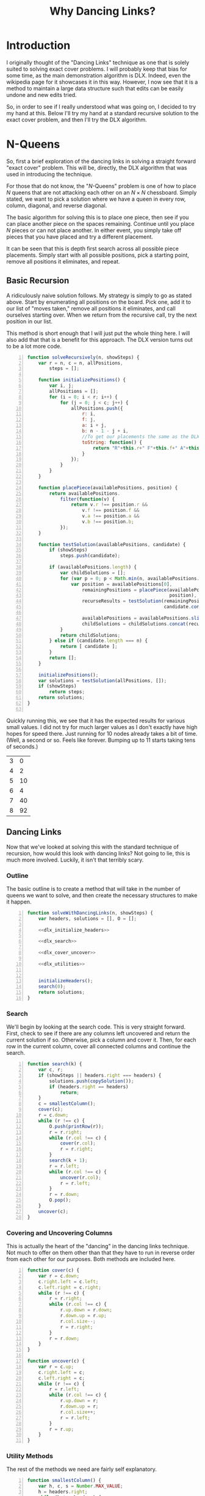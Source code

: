 #+title: Why Dancing Links?
#+OPTIONS: num:nil
#+HTML_HEAD_EXTRA: <link rel="stylesheet" type="text/css" href="org-overrides.css" />
#+HTML_HEAD_EXTRA: <link rel="stylesheet" type="text/css" href="chessboards.css" />

* Introduction

  I originally thought of the "Dancing Links" technique as one that is
  solely suited to solving exact cover problems.  I will probably keep
  that bias for some time, as the main demonstration algorithm is DLX.
  Indeed, even the wikipedia page for it showcases it in this way.
  However, I now see that it is a method to maintain a large data
  structure such that edits can be easily undone and new edits tried.

  So, in order to see if I really understood what was going on, I
  decided to try my hand at this.  Below I'll try my hand at a
  standard recursive solution to the exact cover problem, and then
  I'll try the DLX algorithm.

* N-Queens

  So, first a brief exploration of the dancing links in solving a
  straight forward "exact cover" problem.  This will be, directly,
  the DLX algorithm that was used in introducing the technique.

  For those that do not know, the "$N$-Queens" problem is one of how
  to place $N$ queens that are not attacking each other on an $N
  \times N$ chessboard.  Simply stated, we want to pick a solution
  where we have a queen in every row, column, diagonal, and reverse
  diagonal.

  The basic algorithm for solving this is to place one piece, then see
  if you can place another piece on the spaces remaining.  Continue
  until you place $N$ pieces or can not place another.  In either
  event, you simply take off pieces that you have placed and try
  a different placement.

  It can be seen that this is depth first search across all possible
  piece placements.  Simply start with all possible positions, pick a
  starting point, remove all positions it eliminates, and repeat.

** Basic Recursion

   A ridiculously naive solution follows.  My strategy is simply to go
   as stated above.  Start by enumerating all positions on the board.
   Pick one, add it to our list of "moves taken," remove all positions
   it eliminates, and call ourselves starting over.  When we return
   from the recursive call, try the next position in our list.

   This method is short enough that I will just put the whole thing
   here.  I will also add that that is a benefit for this approach.
   The DLX version turns out to be a lot more code.

   #+name: basic_algorithm
   #+begin_src js -n :tangle naiveRecursion.js :comments link
     function solveRecursively(n, showSteps) {
         var r = n, c = n, allPositions,
             steps = [];

         function initializePositions() {
             var i, j;
             allPositions = [];
             for (i = 0; i < r; i++) {
                 for (j = 0; j < c; j++) {
                     allPositions.push({
                         r: i,
                         f: j,
                         a: i + j,
                         b: n - 1 - j + i,
                         //To get our placements the same as the DLX one...
                         toString: function() {
                             return "R"+this.r+" F"+this.f+" A"+this.a+" B"+this.b;
                         }
                     });
                 }
             }
         }

         function placePiece(availablePositions, position) {
             return availablePositions.
                 filter(function(v) {
                     return v.r !== position.r &&
                         v.f !== position.f &&
                         v.a !== position.a &&
                         v.b !== position.b;
                 });
         }

         function testSolution(availablePositions, candidate) {
             if (showSteps)
                 steps.push(candidate);

             if (availablePositions.length) {
                 var childSolutions = [];
                 for (var p = 0; p < Math.min(n, availablePositions.length); p++) {
                     var position = availablePositions[0],
                         remainingPositions = placePiece(availablePositions,
                                                         position),
                         recurseResults = testSolution(remainingPositions,
                                                       candidate.concat(position));

                         availablePositions = availablePositions.slice(1);
                         childSolutions = childSolutions.concat(recurseResults);
                 }
                 return childSolutions;
             } else if (candidate.length === n) {
                 return [ candidate ];
             }
             return [];
         }

         initializePositions();
         var solutions = testSolution(allPositions, []);
         if (showSteps)
             return steps;
         return solutions;
     }

   #+end_src

   Quickly running this, we see that it has the expected results for
   various small values.  I did not try for much larger values as I
   don't exactly have high hopes for speed there.  Just running for 10
   nodes already takes a bit of time.  (Well, a second or so.  Feels
   like forever.  Bumping up to 11 starts taking tens of seconds.)

   #+begin_src js :noweb yes :exports results
     <<basic_algorithm>>

     return [[3, solveRecursively(3).length],
             [4, solveRecursively(4).length],
             [5, solveRecursively(5).length],
             [6, solveRecursively(6).length],
             [7, solveRecursively(7).length],
             [8, solveRecursively(8).length]];
   #+end_src

   #+RESULTS:
   | 3 |  0 |
   | 4 |  2 |
   | 5 | 10 |
   | 6 |  4 |
   | 7 | 40 |
   | 8 | 92 |


** Dancing Links

   Now that we've looked at solving this with the standard technique
   of recursion, how would this look with dancing links?  Not going to
   lie, this is much more involved.  Luckily, it isn't that terribly
   scary.

*** Outline

    The basic outline is to create a method that will take in the
    number of queens we want to solve, and then create the necessary
    structures to make it happen.

    #+name: dlx_algorithm
    #+begin_src js -n :tangle dancingLinks.js :noweb tangle :comments noweb
      function solveWithDancingLinks(n, showSteps) {
          var headers, solutions = [], O = [];

          <<dlx_initialize_headers>>

          <<dlx_search>>

          <<dlx_cover_uncover>>

          <<dlx_utilities>>


          initializeHeaders();
          search(0);
          return solutions;
      }
    #+end_src

*** Search

    We'll begin by looking at the search code.  This is very straight
    forward.  First, check to see if there are any columns left
    uncovered and return the current solution if so.  Otherwise, pick a
    column and cover it.  Then, for each row in the current column,
    cover all connected columns and continue the search.

    #+name: dlx_search
    #+begin_src js -n
      function search(k) {
          var c, r;
          if (showSteps || headers.right === headers) {
              solutions.push(copySolution());
              if (headers.right == headers)
                  return;
          }
          c = smallestColumn();
          cover(c);
          r = c.down;
          while (r !== c) {
              O.push(printRow(r));
              r = r.right;
              while (r.col !== c) {
                  cover(r.col);
                  r = r.right;
              }
              search(k + 1);
              r = r.left;
              while (r.col !== c) {
                  uncover(r.col);
                  r = r.left;
              }
              r = r.down;
              O.pop();
          }
          uncover(c);
      }
    #+end_src

*** Covering and Uncovering Columns

    This is actually the heart of the "dancing" in the dancing links
    technique.  Not much to offer on them other than that they have to
    run in reverse order from each other for our purposes.  Both
    methods are included here.

    #+name: dlx_cover_uncover
    #+begin_src js -n
      function cover(c) {
          var r = c.down;
          c.right.left = c.left;
          c.left.right = c.right;
          while (r !== c) {
              r = r.right;
              while (r.col !== c) {
                  r.up.down = r.down;
                  r.down.up = r.up;
                  r.col.size--;
                  r = r.right;
              }
              r = r.down;
          }
      }

      function uncover(c) {
          var r = c.up;
          c.right.left = c;
          c.left.right = c;
          while (r !== c) {
              r = r.left;
              while (r.col !== c) {
                  r.up.down = r;
                  r.down.up = r;
                  r.col.size++;
                  r = r.left;
              }
              r = r.up;
          }
      }
    #+end_src

*** Utility Methods

    The rest of the methods we need are fairly self explanatory.

    #+name: dlx_utilities
    #+begin_src js -n
      function smallestColumn() {
          var h, c, s = Number.MAX_VALUE;
          h = headers.right;
          while (h !== headers) {
              if (h.size < s) {
                  c = h;
                  s = c.size;
              }
              h = h.right;
          }
          return c;
      }
      function printRow(r) {
          var s = r.col.name + ' ', e = r;
          r = r.right;
          while (r !== e) {
              s += r.col.name + ' ';
              r = r.right;
          }
          return s;
      }
      function copySolution() {
          var solution = [].concat(O);
          return solution;
      }

    #+end_src

*** Generate Headers

    And now, the only part of this code that is actually specific to
    the queens problem, generating the rows and columns of our data
    structure.

    The basic idea is to generate a primary column for each rank and
    file, then secondary columns for each diagonal.  Primary columns
    are doubly linked to the 'root' column, whereas secondary ones are
    not.  Knuth points out that you can get further speed increases by
    creating the headers in "pipe organ" order.  I confess I had to
    just use his method for generating said order, as I did not know
    it.

    This does make a very interesting example where it is not just the
    data structure that matters, but how you initialize it.  Using the
    "pipe organ" order can cut the running time by half, compared to
    the straight forward ordering.

    The only trick this required is that I do keep an array of all
    columns while making them so that I can find the ones that are not
    hooked into the main header list.  (After I did this, I took a
    look directly at Knuth's code to see how he does it.  Kind of sad
    to see how much easier this is to do in C.  I can't say I would
    have done it the easy way, though.  I do not think of pointer
    tricks quickly.)

    #+name: dlx_initialize_headers
    #+begin_src js -n
    function initializeHeaders() {
        var i, j, k, rows=[];
        cols = [];

        headers = {
            name: 'root',
            right: null,
            left: null,
            up: null,
            down: null
        };
        headers.right = headers;
        headers.left = headers;

        for (i = 0; i < n; i++) {
            var t = ((i & 1) ? n - 1 - i : n + i) >> 1;
            var cur = {
                name: 'R' + t,
                right: headers.right,
                left: headers,
                size: 0,
                down: null,
                up: null,
            };
            cols.push(cur);
            headers.right.left = cur;
            headers.right = cur;
            cur.up = cur;
            cur.down = cur;

            cur = {
                name: 'F' + t,
                right: headers.right,
                left: headers,
                size: 0,
                down: null,
                up: null,
            };
            cols.push(cur);
            headers.right.left = cur;
            headers.right = cur;
            cur.up = cur;
            cur.down = cur;
        }
        for (i = 0; i < 2 * n; i++) {
                var cur = {
                    name: 'A' + i,
                    right: headers,
                    left: headers.left,
                    size: 0,
                    up: null,
                    down: null
                };
                cols.push(cur);
                cur.left = cur;
                cur.right = cur;
                cur.up = cur;
                cur.down = cur;
        }
        for (i = 0; i < 2 * n; i++) {
                var cur = {
                name: 'B' + i,
                    right: headers,
                    left: headers.left,
                    size: 0,
                    up: null,
                    down: null
                };
                cols.push(cur);
                cur.left = cur;
                cur.right = cur;
                cur.up = cur;
                cur.down = cur;
        }

        for (i = 0; i < n; i++) {
            for (j = 0; j < n; j++) {
                var a, b, c, d;
                a = {
                    up: null,
                    down: null,
                    left: null,
                    right: null,
                    col: null
                };
                b = {
                    up: null,
                    down: null,
                    left: null,
                    right: null,
                    col: null
                };
                c = {
                    up: null,
                    down: null,
                    left: null,
                    right: null,
                    col: null
                };
                d = {
                    up: null,
                    down: null,
                    left: null,
                    right: null,
                    col: null
                };
                a.left = d;
                a.right = b;
                b.left = a;
                b.right = c;
                c.left = b;
                c.right = d;
                d.left = c;
                d.right = a;

                var colIdx = 0;
                var aCol = cols[colIdx++];
                while (aCol.name !== 'R' + i)
                    aCol = cols[colIdx++];
                aCol.size++;
                a.col = aCol;
                a.down = aCol;
                a.up = aCol.up;
                a.down.up = a;
                a.up.down = a;

                colIdx = 0;
                var bCol = cols[colIdx++];
                while (bCol.name !== 'F' + j) {
                    bCol = cols[colIdx++];
                }
                bCol.size++;
                b.col = bCol;
                b.down = bCol;
                b.up = bCol.up;
                b.down.up = b;
                b.up.down = b;

                colIdx = 0;
                var cCol = cols[colIdx++];
                while (cCol.name !== 'A' + (j + i))
                    cCol = cols[colIdx++];
                cCol.size++;
                c.col = cCol;
                c.down = cCol;
                c.up = cCol.up;
                c.down.up = c;
                c.up.down = c;

                colIdx = 0;
                var dCol = cols[colIdx++];
                while (dCol.name !== 'B' + (n - 1 - j + i))
                    dCol = cols[colIdx++];
                dCol.size++;
                d.col = dCol;
                d.down = dCol;
                d.up = dCol.up;
                d.up.down = d;
                d.down.up = d;
            }
        }
        headers = headers.right;
        while (headers.down) {
            if (headers.size === 0) {
                headers.left.right = headers.right;
                headers.right.left = headers.left;
            }
            headers = headers.right;
        }
    }
    #+end_src

*** Running for small values

    And finally, we run for some quick examples to see what we can
    see.  Amusingly, a bug(?) in org-mode is the only reason I'm not
    exporting more for this run.  This algorithm will produce the
    results for $N$ up to 13 in just a few seconds (on my machine, of
    course).

    #+begin_src js :noweb yes :exports results
      <<dlx_algorithm>>

      return [[3, solveWithDancingLinks(3).length],
              [4, solveWithDancingLinks(4).length],
              [5, solveWithDancingLinks(5).length],
              [6, solveWithDancingLinks(6).length],
              [7, solveWithDancingLinks(7).length],
              [8, solveWithDancingLinks(8).length]];
    #+end_src

    #+RESULTS:
    | { | SD: | 3 | } | (4 2) | (5 10) | (6 4) | (7 40) | (8 92) |


** Visualized

   I had originally thought to run some fairly sophisticated
   visualizations of these two algorithms.  Truth to tell, I just
   can't think of any amazing visualization that is that enlightening.

   However, running the visualization of my DLX algorithm where I just
   see what board positions it tries did help me spot a bug in my
   code.  So, I'll include what I did.  If you want to just play with
   some larger visualizations, simply run:

   #+begin_src js
     document.body.appendChild(makeVisualization(N, solveWithDancingLinks));
   #+end_src

   To see the boards that the recursive solution inspects, use
   "solveRecursively."

*** Recursive solution

    First thing I was curious on was if I could get a good grasp on
    the speed difference at a lower value of $N$.  Sure enough, there
    is enough to look at.  We'll begin by looking at the recursive
    solution.

    The basic problem is this algorithm hits a lot of tree states
    where it is not possible to fully cover.  In particular, notice
    that from position 2 to position 3, it *is* possible to place
    another queen, however, it is *not* possible to place a queen on
    the last file.  So, the algorithm should be able to backtrack
    early.  Instead, it places the queen.

    Otherwise, this algorithm inspects the pieces in a very straight
    forward left to right, top to bottom method of placing pieces.

   #+begin_html
   <div id="recursiveVisualizations"></div>
   #+end_html

*** Dancing Links solution

    Contrast the previous behavior with the dancing links technique.
    Here, the ordering heuristic of Knuth's means that as soon as a
    rank or a file is impossible to place, the algorithm will
    backtrack.

    This shows in the marked decrease in number of board
    configurations tried.  For DLX, this is a nice 16 positions
    instead of the 31 previously.

    To see the specific scenario that helps, notice from configuration
    4 to 5, there *is* a place a queen could be placed, but the system
    does not bother trying, as the third rank is already impossible to
    place.

   #+begin_html
   <div id="dlxVisualizations"></div>
   #+end_html


* Conclusion

  After all of that, what is the reason to use the "dancing links"
  technique?  Mainly for speed.  It seems to be a classic case study
  in using a fair bit more memory for the main data in order to more
  easily backtrack on modifications to it.

  It should be possible to use something akin to the same ordering
  heuristic in the naive recursive solution that the dancing links
  version uses.  However, the linked nature of the nodes in the DLX
  algorithm makes it straight forward to find what position of the
  board to try next.  There is plenty of following links, but there is
  relatively little "searching" to find whichc piece to modify.

  Also, please note that the point of the technique is to show how
  modifying a datastructure can sometimes easily be undone.  All in
  all it is more difficult to build up the main data structure, but
  manipulating it is very fast.

  Finally, I am considering using this technique elsewhere.  There are
  a few oddities to it that will likely stonewall this effort.
  Mainly, I am definitely more comfortable with "immutable" data
  structures.  At least the simple ones.

* Addendum

  I should also put a big plug in to the literate programming ideas,
  again.  To note, this document is not just excerpts of the code, but
  rather the full source code for everything I did.  It can be tangled
  into the different files.

  I'm torn on really recommending this style for full projects.  I
  think it sadly lends itself better to pieces where one person does
  it all.  However, even working in a team it is not uncommon for a
  few people to develop sections on their own.  Perhaps it could work
  better in a team than I am giving it credit.

  I will say that reading Knuth's code directly is both easier and
  more of a learning experience than was originally anticipated.
  There is definitely a mythos that surrounds his work that convinces
  many to think they can't read it.  I will not claim the heavier math
  is easy.  Nor will I claim all of the exercises are.  I will say
  that it is easier than it is typically portrayed.  Especially just
  the programming sections.

* Appendix

** Board Highlighting

   The code I'm using for the board highlighting is here.  I really
   just needed a few things.  Probably could have just pulled in a
   library, I'll use the excuse of doing most of this while on a
   train.  (Which, sadly is not true.  I certainly *started* this
   while on the train.)

   #+begin_src js :tangle chessBoards.js :comments link
     function element(name, children) {
         var el = document.createElement(name);
         if (children) {
             Array.from(children).forEach(function(child) {
                 if (typeof child === "string") {
                     el.appendChild(document.createTextNode(child));
                 } else {
                     el.appendChild(child);
                 }
             });
         }
         return el;
     }
     function div()   { return element("div", arguments);   }
     function table() { return element("table", arguments); }
     function tbody() { return element("tbody", arguments); }
     function tr()    { return element("tr", arguments);    }
     function td()    { return element("td", arguments);    }
     function span()  { return element("span", arguments);  }
     function withAttribute(element, attr, value) {
         element.setAttribute(attr, value);
         return element;
     }
     function withClassname(element, cls) {
         return withAttribute(element, "class", cls);
     }
     function withMouseMoveListener(element, listener) {
         element.onmouseover = listener;
         return element;
     }
     function slider() {
         return withAttribute(
             withAttribute(element("input"), "type", "range"),
             "min", "0");
     }


     function makeVisualization(n, method) {
         var board = makeBoard(n),
             input = slider(),
             curState = span(),
             states = method(n, true);

         input.setAttribute("max", states.length - 1);
         curState.innerHTML = "0 / " + (states.length - 1);
         input.value = 0;
         input.oninput = function () {
             curState.innerHTML = input.value + " / " + (states.length - 1);
             clearQueens(board);
             states[input.value].forEach(function (s) {
                 placeQueen(board, "."+s.toString().trim().replace(/ /g, '.'));
             });
         }

         return withClassname(div(curState, board, input), "visualization");
     }

     function makeBoard(n) {
         var r = n, c = n;
         var rows = tbody();
         for (var i = 0; i < r; i++) {
             var row = tr();
             rows.appendChild(row);
             for (var j = 0; j < c; j++) {
                 var cell = td();
                 var cls = "";
                 cls += " R"+i;
                 cls += " F"+j;
                 cls += " A"+ (i + j);
                 cls += " B"+ (n - 1 - j + i);
                 cell.setAttribute("class", cls.trim());
                 row.appendChild(cell);
             }
         }
         return withMouseMoveListener(withClassname(table(rows),
                                                    "chessboard"),
                                      hoverListener);
     }

     function clearHighlight(board, cls) {
         Array
             .from(board.querySelectorAll('.'+cls))
             .forEach(function(v) {
                 v.setAttribute("class",
                                v.getAttribute("class")
                                .replace(new RegExp(cls, 'g'), "").trim());

             });

     }

     function getAttackingClasses(cls) {
         if (! cls)
             return null;

         cls = cls.replace(/.*(R.*B\d+).*/, "$1");
         cls = cls.replace(/((R|F|A|B)\d+)/g, ".$1");
         cls = cls.replace(/ /g, ",");
         return cls
     }

     function highlight(parent, cls, highlightCls) {
         if (! highlightCls)
             highlightCls = "highlight";

         Array.from(parent.querySelectorAll(cls))
             .forEach(function(v) {
                 var curCls = v.getAttribute("class");
                 if (!curCls.contains(highlightCls)) {
                     v.setAttribute("class",
                                    curCls + " " + highlightCls);
                 }
             });

     }

     function hoverListener(e) {
         if (e.target.tagName === 'TD' &&
             e.target
             .parentElement
             .parentElement
             .parentElement.getAttribute("class") === "chessboard") {
             var rows = e.target.parentElement.parentElement;
             clearHighlight(rows, 'highlight');
             var toggleCls = getAttackingClasses(e.target.getAttribute("class"));
             if (toggleCls) {
                 highlight(rows, toggleCls);
             }
         }
     }

     function placeQueen(board, posSelector) {
         var position = board.querySelector(posSelector);
         //Yes, this is the unicode for the queen symbol...
         position.appendChild(document.createTextNode("\u2655"));
         var highlightCls = getAttackingClasses(position.getAttribute("class"));
         highlight(board, highlightCls, 'attacked');
     }

     function clearQueens(board) {
         Array.from(board.querySelectorAll("td")).forEach(function(td) {
             if (td.firstChild)
                 td.removeChild(td.firstChild);
         });
         clearHighlight(board, 'attacked');
     }
   #+end_src


   Additionally, I used the following css.

   #+begin_src css :tangle chessboards.css
     div.visualization {
       text-align: center;
     }

     table.chessboard {
       margin: auto;
       margin-bottom: 1em;
     }
     table.chessboard td {
       width: 1em;
       height: 1em;
       font-size: 1em;
       line-height: 1em;
       border: solid thin black;
     }
     .highlight {
       background-color: #FAA;
     }
     .attacked {
       background-color: #F66;
     }
     .solution {
       background-color: grey;
     }

   #+end_src

   #+begin_html
<script type="text/javascript" src="naiveRecursion.js"></script>
<script type="text/javascript" src="dancingLinks.js"></script>
<script type="text/javascript" src="chessBoards.js"></script>
     <script>
      document.getElementById("recursiveVisualizations").appendChild(makeVisualization(4, solveRecursively));
      document.getElementById("dlxVisualizations").appendChild(makeVisualization(4, solveWithDancingLinks));
     </script>
   #+end_html
